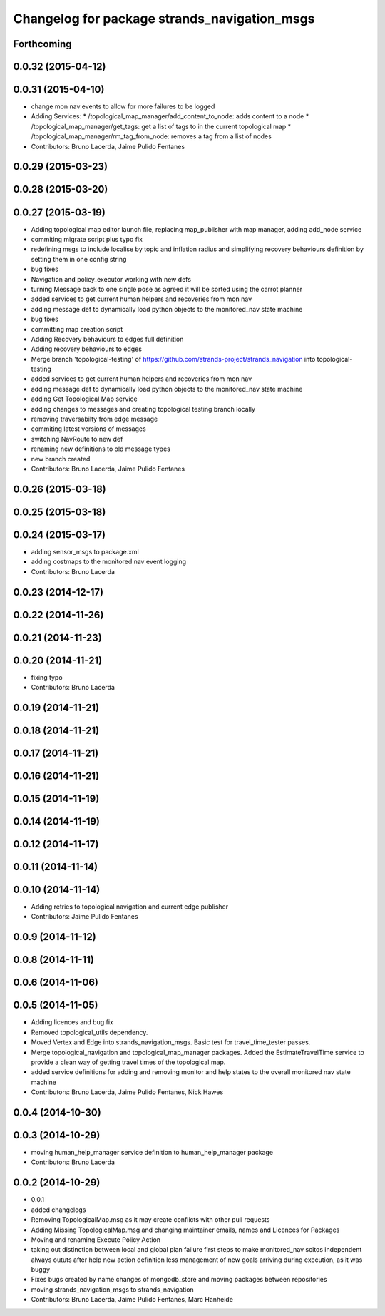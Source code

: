 ^^^^^^^^^^^^^^^^^^^^^^^^^^^^^^^^^^^^^^^^^^^^^
Changelog for package strands_navigation_msgs
^^^^^^^^^^^^^^^^^^^^^^^^^^^^^^^^^^^^^^^^^^^^^

Forthcoming
-----------

0.0.32 (2015-04-12)
-------------------

0.0.31 (2015-04-10)
-------------------
* change mon nav events to allow for more failures to be logged
* Adding Services:
  * /topological_map_manager/add_content_to_node: adds content to a node
  * /topological_map_manager/get_tags: get a list of tags to in the current topological map
  * /topological_map_manager/rm_tag_from_node: removes a tag from a list of nodes
* Contributors: Bruno Lacerda, Jaime Pulido Fentanes

0.0.29 (2015-03-23)
-------------------

0.0.28 (2015-03-20)
-------------------

0.0.27 (2015-03-19)
-------------------
* Adding topological map editor launch file,
  replacing map_publisher with map manager,
  adding add_node service
* commiting migrate script plus typo fix
* redefining msgs to include localise by topic and inflation radius and simplifying recovery behaviours definition by setting them in one config string
* bug fixes
* Navigation and policy_executor working with new defs
* turning Message back to one single pose as agreed it will be sorted using the carrot planner
* added services to get current human helpers and recoveries from mon nav
* adding message def to dynamically load python objects to the monitored_nav state machine
* bug fixes
* committing map creation script
* Adding Recovery behaviours to edges full definition
* Adding recovery behaviours to edges
* Merge branch 'topological-testing' of https://github.com/strands-project/strands_navigation into topological-testing
* added services to get current human helpers and recoveries from mon nav
* adding message def to dynamically load python objects to the monitored_nav state machine
* adding Get Topological Map service
* adding changes to messages and creating topological testing branch locally
* removing traversabilty from edge message
* commiting latest versions of messages
* switching NavRoute to new def
* renaming new definitions to old message types
* new branch created
* Contributors: Bruno Lacerda, Jaime Pulido Fentanes

0.0.26 (2015-03-18)
-------------------

0.0.25 (2015-03-18)
-------------------

0.0.24 (2015-03-17)
-------------------
* adding sensor_msgs to package.xml
* adding costmaps to the monitored nav event logging
* Contributors: Bruno Lacerda

0.0.23 (2014-12-17)
-------------------

0.0.22 (2014-11-26)
-------------------

0.0.21 (2014-11-23)
-------------------

0.0.20 (2014-11-21)
-------------------
* fixing typo
* Contributors: Bruno Lacerda

0.0.19 (2014-11-21)
-------------------

0.0.18 (2014-11-21)
-------------------

0.0.17 (2014-11-21)
-------------------

0.0.16 (2014-11-21)
-------------------

0.0.15 (2014-11-19)
-------------------

0.0.14 (2014-11-19)
-------------------

0.0.12 (2014-11-17)
-------------------

0.0.11 (2014-11-14)
-------------------

0.0.10 (2014-11-14)
-------------------
* Adding retries to topological navigation and current edge publisher
* Contributors: Jaime Pulido Fentanes

0.0.9 (2014-11-12)
------------------

0.0.8 (2014-11-11)
------------------

0.0.6 (2014-11-06)
------------------

0.0.5 (2014-11-05)
------------------
* Adding licences and bug fix
* Removed topological_utils dependency.
* Moved Vertex and Edge into strands_navigation_msgs.
  Basic test for travel_time_tester passes.
* Merge topological_navigation and topological_map_manager packages.
  Added the EstimateTravelTime service to provide a clean way of getting travel times of the topological map.
* added service definitions for adding and removing monitor and help states to the overall monitored nav state machine
* Contributors: Bruno Lacerda, Jaime Pulido Fentanes, Nick Hawes

0.0.4 (2014-10-30)
------------------

0.0.3 (2014-10-29)
------------------
* moving human_help_manager service definition to human_help_manager package
* Contributors: Bruno Lacerda

0.0.2 (2014-10-29)
------------------
* 0.0.1
* added changelogs
* Removing TopologicalMap.msg as it may create conflicts with other pull requests
* Adding Missing TopologicalMap.msg and changing maintainer emails, names and Licences for Packages
* Moving and renaming Execute Policy Action
* taking out distinction between local and global plan failure
  first steps to make monitored_nav scitos independent
  always oututs after help
  new action definition
  less management of new goals arriving during execution, as it was buggy
* Fixes bugs created by name changes of mongodb_store and moving packages between repositories
* moving strands_navigation_msgs to strands_navigation
* Contributors: Bruno Lacerda, Jaime Pulido Fentanes, Marc Hanheide
